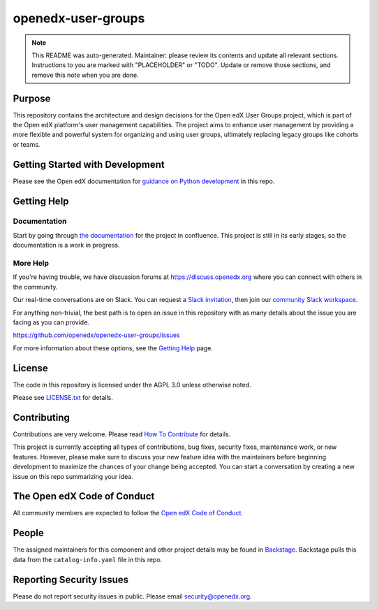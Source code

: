 openedx-user-groups
###################

.. note::

  This README was auto-generated. Maintainer: please review its contents and
  update all relevant sections. Instructions to you are marked with
  "PLACEHOLDER" or "TODO". Update or remove those sections, and remove this
  note when you are done.

|pypi-badge| |ci-badge| |codecov-badge| |doc-badge| |pyversions-badge|
|license-badge| |status-badge|

Purpose
*******

This repository contains the architecture and design decisions for the Open edX User Groups project, which is part of the Open edX platform's user management capabilities. The project aims to enhance user management by providing a more flexible and powerful system for organizing and using user groups, ultimately replacing legacy groups like cohorts or teams.

Getting Started with Development
********************************

Please see the Open edX documentation for `guidance on Python development`_ in this repo.

.. _guidance on Python development: https://docs.openedx.org/en/latest/developers/how-tos/get-ready-for-python-dev.html

Getting Help
************

Documentation
=============

Start by going through `the documentation`_ for the project in confluence. This project is still in its early stages, so the documentation is a work in progress.

.. _the documentation: https://docs.openedx.org/projects/openedx-user-groups

More Help
=========

If you're having trouble, we have discussion forums at
https://discuss.openedx.org where you can connect with others in the
community.

Our real-time conversations are on Slack. You can request a `Slack
invitation`_, then join our `community Slack workspace`_.

For anything non-trivial, the best path is to open an issue in this
repository with as many details about the issue you are facing as you
can provide.

https://github.com/openedx/openedx-user-groups/issues

For more information about these options, see the `Getting Help <https://openedx.org/getting-help>`__ page.

.. _Slack invitation: https://openedx.org/slack
.. _community Slack workspace: https://openedx.slack.com/

License
*******

The code in this repository is licensed under the AGPL 3.0 unless
otherwise noted.

Please see `LICENSE.txt <LICENSE.txt>`_ for details.

Contributing
************

Contributions are very welcome.
Please read `How To Contribute <https://openedx.org/r/how-to-contribute>`_ for details.

This project is currently accepting all types of contributions, bug fixes,
security fixes, maintenance work, or new features.  However, please make sure
to discuss your new feature idea with the maintainers before beginning development
to maximize the chances of your change being accepted.
You can start a conversation by creating a new issue on this repo summarizing
your idea.

The Open edX Code of Conduct
****************************

All community members are expected to follow the `Open edX Code of Conduct`_.

.. _Open edX Code of Conduct: https://openedx.org/code-of-conduct/

People
******

The assigned maintainers for this component and other project details may be
found in `Backstage`_. Backstage pulls this data from the ``catalog-info.yaml``
file in this repo.

.. _Backstage: https://backstage.openedx.org/catalog/default/component/openedx-user-groups

Reporting Security Issues
*************************

Please do not report security issues in public. Please email security@openedx.org.

.. |pypi-badge| image:: https://img.shields.io/pypi/v/openedx-user-groups.svg
    :target: https://pypi.python.org/pypi/openedx-user-groups/
    :alt: PyPI

.. |ci-badge| image:: https://github.com/openedx/openedx-user-groups/actions/workflows/ci.yml/badge.svg?branch=main
    :target: https://github.com/openedx/openedx-user-groups/actions/workflows/ci.yml
    :alt: CI

.. |codecov-badge| image:: https://codecov.io/github/openedx/openedx-user-groups/coverage.svg?branch=main
    :target: https://codecov.io/github/openedx/openedx-user-groups?branch=main
    :alt: Codecov

.. |doc-badge| image:: https://readthedocs.org/projects/openedx-user-groups/badge/?version=latest
    :target: https://docs.openedx.org/projects/openedx-user-groups
    :alt: Documentation

.. |pyversions-badge| image:: https://img.shields.io/pypi/pyversions/openedx-user-groups.svg
    :target: https://pypi.python.org/pypi/openedx-user-groups/
    :alt: Supported Python versions

.. |license-badge| image:: https://img.shields.io/github/license/openedx/openedx-user-groups.svg
    :target: https://github.com/openedx/openedx-user-groups/blob/main/LICENSE.txt
    :alt: License

.. TODO: Choose one of the statuses below and remove the other status-badge lines.
.. |status-badge| image:: https://img.shields.io/badge/Status-Experimental-yellow
.. .. |status-badge| image:: https://img.shields.io/badge/Status-Maintained-brightgreen
.. .. |status-badge| image:: https://img.shields.io/badge/Status-Deprecated-orange
.. .. |status-badge| image:: https://img.shields.io/badge/Status-Unsupported-red

